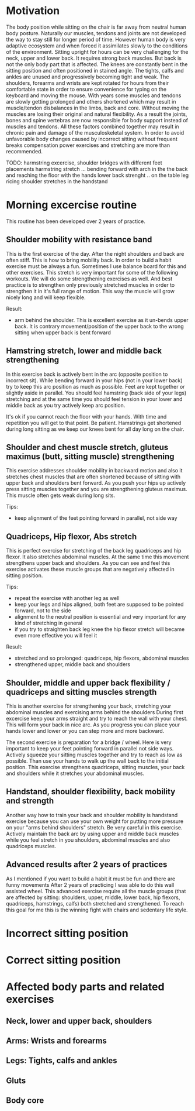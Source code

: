 * Motivation

The body position while sitting on the chair is far away from neutral human body posture. Naturally our muscles, tendons and joints are not developed the way to stay still for longer period of time.
However human body is very adaptive ecosystem and when forced it assimilates slowly to the conditions of the environment. Sitting upright for hours can be very challenging for the neck, upper and lower back.
It requires strong back muscles. But back is not the only body part that is affected. The knees are constantly bent in the sitting position and often positioned in stained angle. The tights, calfs and ankles
are unused and progressively becoming tight and weak.
The shoulders, forearms and wrists are kept rotated for hours from their comfortable state in order to ensure convenience for typing on the keyboard and moving the mouse.
With years some muscles and tendons are slowly getting prolonged and others shortened which may result in muscle/tendon disbalances in the limbs, back and core.
Without moving the muscles are losing their original and natural flexibility. As a result the joints, bones and spine vertebras are now responsible for body support instead of muscles and tendons.
All these factors combined together may result in chronic pain and damage of the musculoskeletal system.
In order to avoid unfavorable body changes caused by incorrect sitting without frequent breaks compensation power exercises and stretching are more than recommended.

TODO: harmstring excercise, shoulder bridges with different feet placements
      harmstring stretch ... bending forward with arch in the the back and reaching the floor with the hands
      lower back strenght .. on the table leg ricing
      shoulder stretches in the handstand

* Morning excercise routine

This routine has been developed over 2 years of practice.

** Shoulder mobility with resistance band

This is the first exercise of the day. After the night shoulders and back are often stiff. This is how to bring mobility back.
In order to build a habit exercise must be always a fun. Sometimes I use balance board for this and other exercises.
This stretch is very important for some of the following workouts.
We will do some strengthening exercises as well. And best practice is to strengthen only previously stretched muscles in order
to strengthen it in it's full range of motion. This way the muscle will grow nicely long and will keep flexible.

Result:

- arm behind the shoulder. This is excellent exercise as it un-bends upper back. It is contrary movement/position of the
  upper back to the wrong sitting when upper back is bent forward

[[./images/20220105_071519.gif]]   [[./images/20220105_073400.gif]]

** Hamstring stretch, lower and middle back strengthening

In this exercise back is actively bent in the arc (opposite position to incorrect sit).
While bending forward in your hips (not in your lower back) try to keep this
arc position as much as possible. Feet are kept together or slightly aside in parallel.
You should feel hamstring (back side of your legs) stretching
and at the same time you should feel tension in your lower and middle back as you try actively keep arc position.

It's ok if you cannot reach the floor with your hands. With time and repetition you will get to that point. Be patient.
Hamstrings get shortened during long sitting as we keep our knees bent for all day long on the chair.

[[./images/20220105_092052.gif]]

** Shoulder and chest muscle stretch, gluteus maximus (butt, sitting muscle) strengthening

This exercise addresses shoulder mobility in backward motion and also it stretches chest muscles that are often shortened because of
sitting with upper back and shoulders bent forward.
As you push your hips up actively press sitting muscles together and you are strengthening gluteus maximus.
This muscle often gets weak during long sits.

Tips:

- keep alignment of the feet pointing forward in parallel, not side way

[[./images/20220105_092528.gif]]

** Quadriceps, Hip flexor, Abs stretch

This is perfect exercise for stretching of the back leg quadriceps and hip flexor. It also stretches abdominal muscles.
At the same time this movement strengthens upper back and shoulders. As you can see and feel this exercise activates
these muscle groups that are negatively affected in sitting position.

Tips:

- repeat the exercise with another leg as well
- keep your legs and hips aligned, both feet are supposed to be pointed forward, not to the side
- alignment to the neutral position is essential and very important for any kind of stretching in general
- if you try to straighten back leg knee the hip flexor stretch will became even more effective you will feel it

Result:

- stretched and so prolonged: quadriceps, hip flexors, abdominal muscles
- strengthened upper, middle back and shoulders

[[./images/20220105_073816.gif]]

** Shoulder, middle and upper back flexibility / quadriceps and sitting muscles strength

This is another exercise for strengthening your back, stretching your abdominal muscles and exercising arms behind the shoulders
During first excercise keep your arms straight and try to reach the wall with your chest. This will form your back in nice arc.
As you progress you can place your hands lower and lower or you can step more and more backward.

The second exercise is preparation for a bridge / wheel. Here is very important to keep your feet pointing forward in parallel not side ways.
Actively squeeze your sitting muscles together and try to reach as low as possible. Than use your hands to walk up the wall back to
the initial position. This exercise strengthens quadriceps, sitting muscles, your back and shoulders while it stretches your abdominal
muscles.

[[./images/20220105_105614.gif]]  [[./images/20220105_134537.gif]]  [[./images/20220105_105225.gif]]

** Handstand, shoulder flexibility, back mobility and strength

Another way how to train your back and shoulder mobility is handstand exercise because you can use your own weight for putting more pressure
on your "arms behind shoulders" stretch. Be very careful in this exercise. Actively maintain the back arc by using upper and middle back
muscles while you feel stretch in you shoulders, abdominal muscles and also quadriceps muscles.

[[./images/20220105_134243.gif]]


** Advanced results after 2 years of practices

As I mentioned if you want to build a habit it must be fun and there are funny movements
After 2 years of practicing I was able to do this wall assisted wheel. This advanced exercise require all
the muscle groups (that are affected by sitting: shoulders, upper, middle, lower back, hip flexors, quadriceps, hamstrings, calfs) both stretched and strengthened.
To reach this goal for me this is the winning fight with chairs and sedentary life style.

[[./images/20220105_101758.gif]]  [[./images/20220105_134953.gif]]

* Incorrect sitting position

* Correct sitting position

* Affected body parts and related exercises

** Neck, lower and upper back, shoulders

** Arms: Wrists and forearms

** Legs: Tights, calfs and ankles

** Gluts

** Body core
